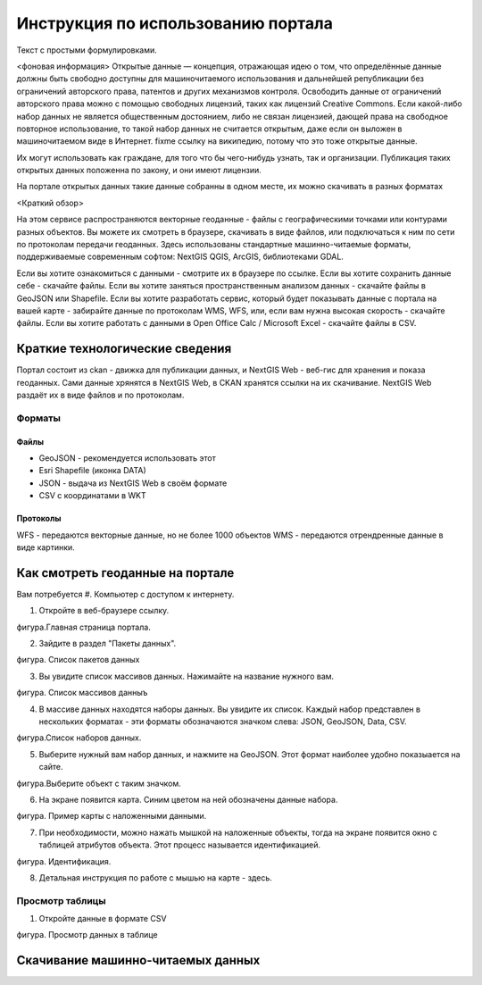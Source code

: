 .. sectionauthor:: Дмитрий Барышников <dmitry.baryshnikov@nextgis.ru>

.. _ngogportal_user:

Инструкция по использованию портала
==============================================

Текст с простыми формулировками.

<фоновая информация>
Открытые данные — концепция, отражающая идею о том, что определённые данные должны быть свободно доступны для машиночитаемого использования и дальнейшей републикации без ограничений авторского права, патентов и других механизмов контроля. Освободить данные от ограничений авторского права можно с помощью свободных лицензий, таких как лицензий Creative Commons. Если какой-либо набор данных не является общественным достоянием, либо не связан лицензией, дающей права на свободное повторное использование, то такой набор данных не считается открытым, даже если он выложен в машиночитаемом виде в Интернет. fixme ссылку на википедию, потому что это тоже открытые данные.

Их могут использовать как граждане, для того что бы чего-нибудь узнать, так и организации. 
Публикация таких открытых данных положенна по закону, и они имеют лицензии.

На портале открытых данных такие данные собранны в одном месте, их можно скачивать в разных форматах

<Краткий обзор>


На этом сервисе распространяются векторные геоданные - файлы с географическими точками или контурами разных объектов. Вы можете их смотреть в браузере, скачивать в виде файлов, или подключаться к ним по сети по протоколам передачи геоданных. Здесь использованы стандартные машинно-читаемые форматы, поддерживаемые современным софтом: NextGIS QGIS, ArcGIS, библиотеками GDAL.

Если вы хотите ознакомиться с данными - смотрите их в браузере по ссылке.
Если вы хотите сохранить данные себе - скачайте файлы.
Если вы хотите заняться пространственным анализом данных - скачайте файлы в GeoJSON или Shapefile.
Если вы хотите разработать сервис, который будет показывать данные с портала на вашей карте - забирайте данные по протоколам WMS, WFS, или, если вам нужна высокая скорость - скачайте файлы.
Если вы хотите работать с данными в Open Office Calc / Microsoft Excel - скачайте файлы в CSV.


Краткие технологические сведения
------------------------------------
Портал состоит из ckan - движка для публикации данных, и NextGIS Web - веб-гис для хранения и показа геоданных. Сами данные хрянятся в NextGIS Web, в CKAN хранятся ссылки на их скачивание. NextGIS Web раздаёт их в виде файлов и по протоколам.

Форматы
~~~~~~~~~~~~

Файлы
::::::::::::::::

* GeoJSON - рекомендуется использовать этот
* Esri Shapefile (иконка DATA)
* JSON - выдача из NextGIS Web в своём формате
* CSV с координатами в WKT

Протоколы
::::::::::::::::

WFS - передаются векторные данные, но не более 1000 объектов
WMS - передаются отрендренные данные в виде картинки.


Как смотреть геоданные на портале
--------------------------------------

Вам потребуется
#. Компьютер с доступом к интернету.

1. Откройте в веб-браузере ссылку.

фигура.Главная страница портала.

2. Зайдите в раздел "Пакеты данных".

фигура. Список пакетов данных

3. Вы увидите список массивов данных. Нажимайте на название нужного вам.

фигура. Список массивов данныъ

4. В массиве данных находятся наборы данных. Вы увидите их список. Каждый набор представлен в нескольких форматах - эти форматы обозначаются значком слева: JSON, GeoJSON, Data, CSV. 

фигура.Список наборов данных.

5. Выберите нужный вам набор данных, и нажмите на GeoJSON. Этот формат наиболее удобно показыается на сайте.

фигура.Выберите объект с таким значком.

6. На экране появится карта. Синим цветом на ней обозначены данные набора. 

фигура. Пример карты с наложенными данными.

7. При необходимости, можно нажать мышкой на наложенные объекты, тогда на экране появится окно с таблицей атрибутов объекта. Этот процесс называется идентификацией.

фигура. Идентификация.

8. Детальная инструкция по работе с мышью на карте - здесь.

Просмотр таблицы
~~~~~~~~~~~~~~~~~ 

1. Откройте данные в формате CSV

фигура. Просмотр данных в таблице

Скачивание машинно-читаемых данных
----------------------------------------

